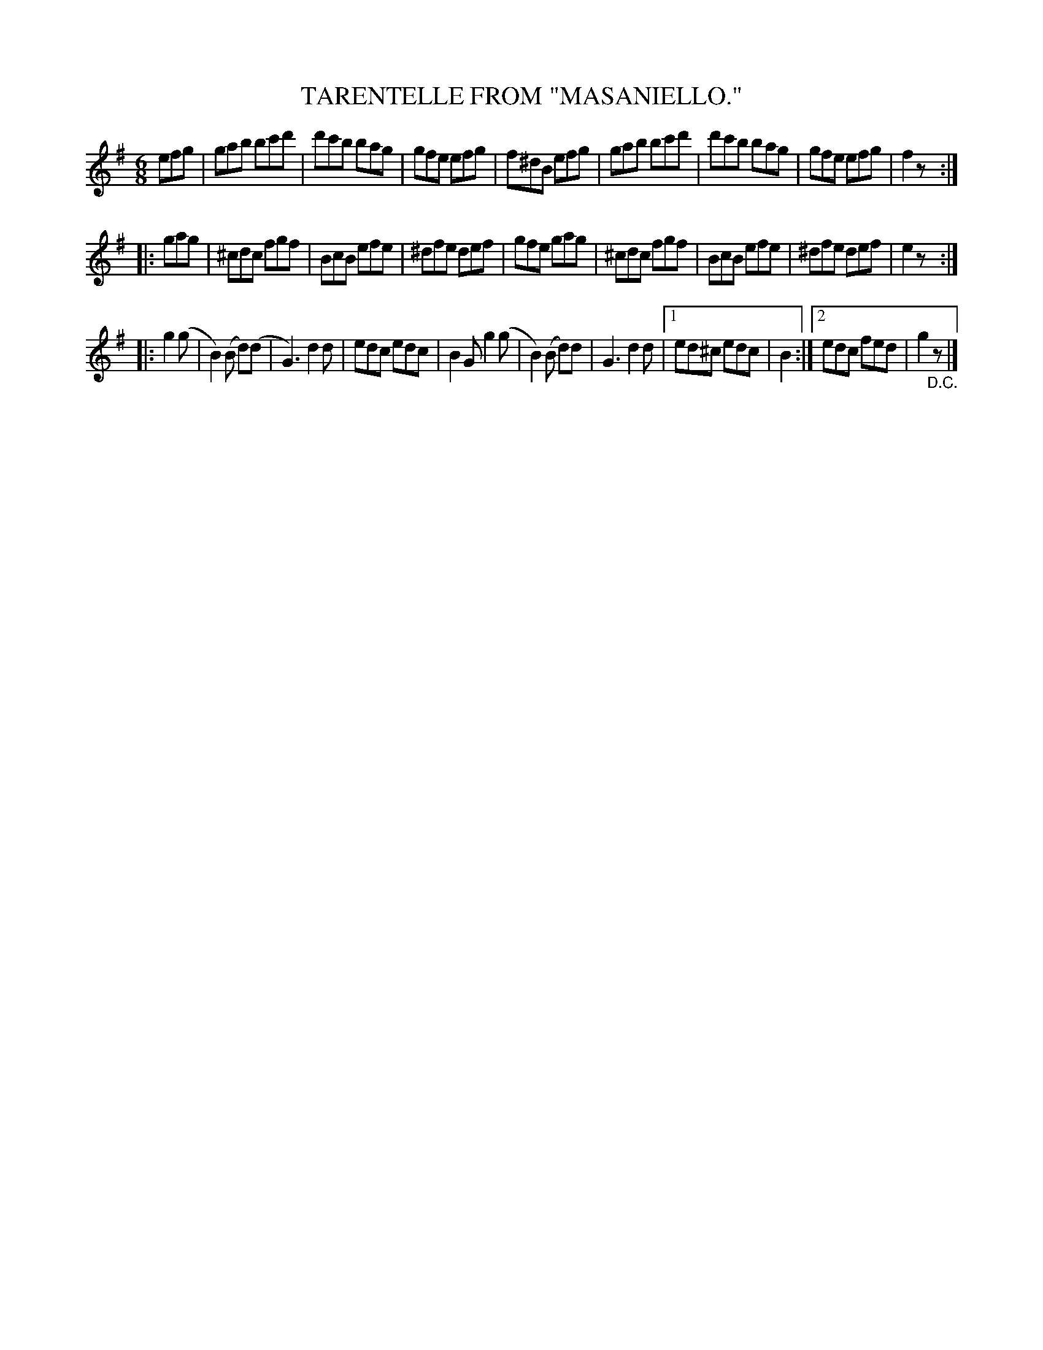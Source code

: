 X: 4368
T: TARENTELLE FROM "MASANIELLO."
R: Tarantella
%R: tarantella, jig
B: James Kerr "Merry Melodies" v.4 p.39 #368
Z: 2016 John Chambers <jc:trillian.mit.edu>
H: From the score for Daniel Auber's 1828 opera "La muette de Portici", aka "Masaniello".
M: 6/8
L: 1/8
K: Em	% and G
efg |\
gab bc'd' | d'c'b bag | gfe efg | f^dB efg |\
gab bc'd' | d'c'b bag | gfe efg | f2z :|
|: gag |\
^cdc fgf | BcB efe | ^dfe def | gfe gag |\
^cdc fgf | BcB efe | ^dfe def | e2z :|
|: g2(g |\
B2)(B d)(d | G3) d2d | edc edc | B2G g2(g |\
B2)(B d)d | G3 d2d |[1 ed^c edc | B2 :|[2 edc fed | g2"_D.C."z |]
